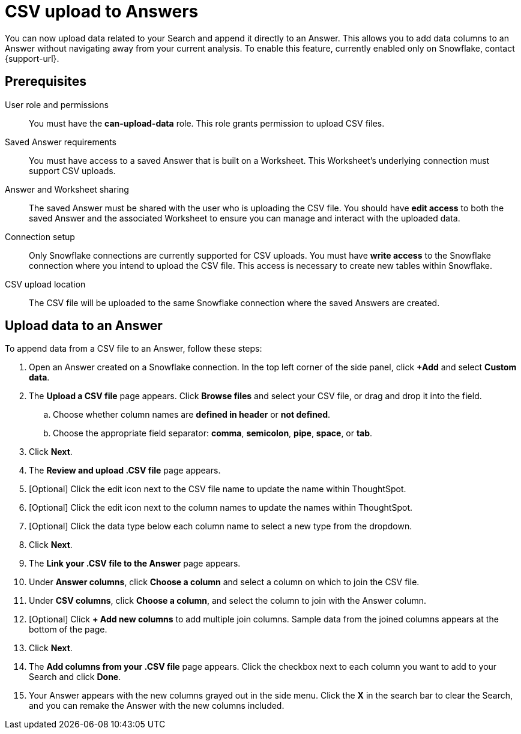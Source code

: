 = CSV upload to Answers
:last_updated: 8/28/2024
:linkattrs:
:page-layout: default-cloud-beta
:experimental:
:connection: Snowflake
:description: You can upload CSV data directly to an Answer, as long as the Answer was created based on data from a Snowflake connection.

You can now upload data related to your Search and append it directly to an Answer. This allows you to add data columns to an Answer without navigating away from your current analysis. To enable this feature, currently enabled only on Snowflake, contact {support-url}.

== Prerequisites

User role and permissions:: You must have the *can-upload-data* role. This role grants permission to upload CSV files.

Saved Answer requirements:: You must have access to a saved Answer that is built on a Worksheet. This Worksheet's underlying connection must support CSV uploads.

Answer and Worksheet sharing:: The saved Answer must be shared with the user who is uploading the CSV file. You should have *edit access* to both the saved Answer and the associated Worksheet to ensure you can manage and interact with the uploaded data.

Connection setup:: Only Snowflake connections are currently supported for CSV uploads.
You must have *write access* to the Snowflake connection where you intend to upload the CSV file. This access is necessary to create new tables within Snowflake.

CSV upload location:: The CSV file will be uploaded to the same Snowflake connection where the saved Answers are created.


== Upload data to an Answer


To append data from a CSV file to an Answer, follow these steps:

. Open an Answer created on a Snowflake connection. In the top left corner of the side panel, click *+Add* and select *Custom data*.

. The *Upload a CSV file* page appears. Click *Browse files* and select your CSV file, or drag and drop it into the field.

.. Choose whether column names are *defined in header* or *not defined*.
.. Choose the appropriate field separator: *comma*, *semicolon*, *pipe*, *space*, or *tab*.

. Click *Next*.

. The *Review and upload .CSV file* page appears.

. [Optional] Click the edit icon next to the CSV file name to update the name within ThoughtSpot.

. [Optional] Click the edit icon next to the column names to update the names within ThoughtSpot.

. [Optional] Click the data type below each column name to select a new type from the dropdown.

. Click *Next*.

. The *Link your .CSV file to the Answer* page appears.

. Under *Answer columns*, click *Choose a column* and select a column on which to join the CSV file.

. Under *CSV columns*, click *Choose a column*, and select the column to join with the Answer column.

. [Optional] Click *+ Add new columns* to add multiple join columns. Sample data from the joined columns appears at the bottom of the page.

. Click *Next*.

. The *Add columns from your .CSV file* page appears. Click the checkbox next to each column you want to add to your Search and click *Done*.

. Your Answer appears with the new columns grayed out in the side menu. Click the *X* in the search bar to clear the Search, and you can remake the Answer with the new columns included.
